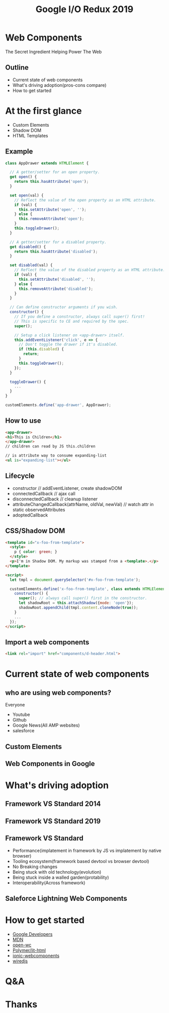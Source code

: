 #+REVEAL_ROOT: https://cdn.jsdelivr.net/npm/reveal.js
#+TITLE: Google I/O Redux 2019
#+Email: mail@liyaodong.com
#+Date:
#+Author:
#+OPTIONS: timestamp:nil, toc:nil, reveal_title_slide:nil, num:nil, reveal_history:true,
#+REVEAL_TRANS: concave
#+REVEAL_EXTRA_CSS: ./google_io.css
#+EXPORT_FILE_NAME: ../docs/web-components.html

* Web Components
  :PROPERTIES:
  :reveal_background: #ffffff
  :END:
  The Secret Ingredient Helping Power The Web
  #+REVEAL_HTML: <img class="stretch" src="./hashtag.gif">
** Outline
   - Current state of web components
   - What's driving adoption(pros-cons compare)
   - How to get started
* At the first glance
  - Custom Elements
  - Shadow DOM
  - HTML Templates
** Example
#+BEGIN_SRC javascript
class AppDrawer extends HTMLElement {

  // A getter/setter for an open property.
  get open() {
    return this.hasAttribute('open');
  }

  set open(val) {
    // Reflect the value of the open property as an HTML attribute.
    if (val) {
      this.setAttribute('open', '');
    } else {
      this.removeAttribute('open');
    }
    this.toggleDrawer();
  }

  // A getter/setter for a disabled property.
  get disabled() {
    return this.hasAttribute('disabled');
  }

  set disabled(val) {
    // Reflect the value of the disabled property as an HTML attribute.
    if (val) {
      this.setAttribute('disabled', '');
    } else {
      this.removeAttribute('disabled');
    }
  }

  // Can define constructor arguments if you wish.
  constructor() {
    // If you define a constructor, always call super() first!
    // This is specific to CE and required by the spec.
    super();

    // Setup a click listener on <app-drawer> itself.
    this.addEventListener('click', e => {
      // Don't toggle the drawer if it's disabled.
      if (this.disabled) {
        return;
      }
      this.toggleDrawer();
    });
  }

  toggleDrawer() {
    ...
  }
}

customElements.define('app-drawer', AppDrawer);
#+END_SRC
** How to use
#+BEGIN_SRC html
<app-drawer>
<h1>This is Children</h1>
</app-drawer>
// children can read by JS this.children

// is attribute way to consume expanding-list
<ul is="expanding-list"></ul>
#+END_SRC
** Lifecycle
- constructor // addEventListener, create shadowDOM
- connectedCallback // ajax call
- disconnectedCallback // cleanup listener
- attributeChangedCallback(attrName, oldVal, newVal) // watch attr in static observedAttributes
- adoptedCallback
** CSS/Shadow DOM
#+BEGIN_SRC html
<template id="x-foo-from-template">
  <style>
    p { color: green; }
  </style>
  <p>I'm in Shadow DOM. My markup was stamped from a <template>.</p>
</template>

<script>
  let tmpl = document.querySelector('#x-foo-from-template');

  customElements.define('x-foo-from-template', class extends HTMLElement {
    constructor() {
      super(); // always call super() first in the constructor.
      let shadowRoot = this.attachShadow({mode: 'open'});
      shadowRoot.appendChild(tmpl.content.cloneNode(true));
    }
    ...
  });
</script>
#+END_SRC
** Import a web components
   #+begin_src html
   <link rel="import" href="components/d-header.html">
   #+end_src
* Current state of web components
** who are using web components?
   Everyone
   - Youtube
   - Github
   - Google News(All AMP websites)
   - salesforce
** Custom Elements
  #+REVEAL_HTML: <img class="stretch" src="./custom-element.jpg">
** Web Components in Google
  #+REVEAL_HTML: <img class="stretch" src="webcomponents-in-google.jpg">
* What's driving adoption
** Framework VS Standard 2014
  #+REVEAL_HTML: <img class="stretch" src="https://d259t2jj6zp7qm.cloudfront.net/images/c_scale%2Cw_800-webstack_2014_plain_kovxlr.png">
** Framework VS Standard 2019
  #+REVEAL_HTML: <img class="stretch" src="https://d12fd6m9xo0jeo.cloudfront.net/f30e3522-04e3-4893-870d-d9d0c1935430.png">
** Framework VS Standard
- Performance(implatement in framework by JS vs implatement by native browser)
- Tooling ecosystem(framework based devtool vs browser devtool)
- No Breaking changes
- Being stuck with old technology(evolution)
- Being stuck inside a walled garden(protability)
- Interoperability(Across framework)
** Saleforce Lightning Web Components
  #+REVEAL_HTML: <a href="https://developer.salesforce.com/blogs/2018/12/introducing-lightning-web-components.html" target="_blank">Introducing lightning web components</a>
  #+REVEAL_HTML: <img class="stretch" src="./lwc.jpg">
* How to get started
  - [[https://developers.google.com/web/fundamentals/web-components/][Google Developers]]
  - [[https://developer.mozilla.org/en-US/docs/Web/Web_Components][MDN]]
  - [[https://open-wc.org/guide/#quickstart][open-wc]]
  - [[https://lit-html.polymer-project.org/][Polymer/lit-html]]
  - [[https://ionicframework.com/docs/][ionic-webcomponents]]
  - [[https://wiredjs.com/showcase.html][wiredjs]]
* Q&A
* Thanks
